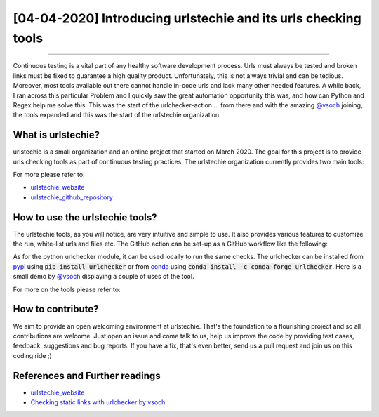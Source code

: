 [04-04-2020] Introducing urlstechie and its urls checking tools
===============================================================

.. meta::
   :description: Introducing urlstechie and urls checking tools
   :keywords: urlstechie, urlchecker, check urls, Ayoub Malek
   :author: Ayoub Malek


.. post:: Apr 04, 2020
   :tags: [Continuous Integration]
   :category: Automation
   :author: Ayoub Malek
   :location: Munich
   :language: English

-----------------------

Continuous testing is a vital part of any healthy software development process.
Urls must always be tested and broken links must be fixed to guarantee a high quality product.
Unfortunately, this is not always trivial and can be tedious.
Moreover, most tools available out there cannot handle in-code urls and lack many other needed features.
A while back, I ran across this particular Problem and I quickly saw the great automation opportunity this was, and how can Python and Regex help me solve this.
This was the start of the urlchecker-action ... from there and with the amazing `@vsoch`_ joining, the tools expanded and this was the start of the urlstechie organization.


What is urlstechie?
-------------------

.. image:: ../_static/logos/urlstechie_logo.png
   :align: center

urlstechie is a small organization and an online project that started on March 2020.
The goal for this project is to provide urls checking tools as part of continuous testing practices.
The urlstechie organization currently provides two main tools:

.. raw:: html

    <ul>
        <li>
            <a href="https://github.com/urlstechie/urlchecker-action" title="github"> <i class="fa fa-github"></i> urlchecker-action</a> :
            A GitHub action to collect and check urls in a project (code and documentation).
            The action aims at detecting and reporting broken links.
        </li>

        <li>
            <a href="https://github.com/urlstechie/urlchecker-python" title="github"> <i class="fa fa-github"></i> urlchecker-python</a> :
            A Python module to collect urls over static files (code and documentation), test them and then report broken links.
        </li>
    </ul>


For more please refer to:

- urlstechie_website_
- urlstechie_github_repository_


How to use the urlstechie tools?
---------------------------------
The urlstechie tools, as you will notice, are very intuitive and simple to use.
It also provides various features to customize the run, white-list urls and files etc.
The GitHub action can be set-up as a GitHub workflow like the following:

.. code-block:: yaml
 :caption: GitHub workflow
 :linenos:

  name: Check URLs

  on: [push]

  jobs:
    build:
      runs-on: ubuntu-latest

      steps:
      - uses: actions/checkout@v2
      - name: urls-checker
        uses: urlstechie/urlchecker-action@0.1.7
        with:
          # A subfolder or path to navigate to in the present or cloned repository
          subfolder: docs

          # A comma-separated list of file types to cover in the URL checks
          file_types: .md,.py,.rst

          # Choose whether to include file with no URLs in the prints.
          print_all: false

          # The timeout seconds to provide to requests, defaults to 5 seconds
          timeout: 5

          # How many times to retry a failed request (each is logged, defaults to 1)
          retry_count: 3

          # A comma separated links to exclude during URL checks
          white_listed_urls: https://github.com/SuperKogito/URLs-checker/issues/2

          # A comma separated patterns to exclude during URL checks
          white_listed_patterns: https://github.com/SuperKogito/Voice-based-gender-recognition/issues

          # choose if the force pass or not
          force_pass : true

As for the python urlchecker module, it can be used locally to run the same checks.
The urlchecker can be installed from pypi_ using :code:`pip install urlchecker` or from conda_ using :code:`conda install -c conda-forge urlchecker`.
Here is a small demo by `@vsoch`_ displaying a couple of uses of the tool.


.. raw:: html


  <div name="demo-video" align="center">
      <iframe src="https://asciinema.org/a/312533/embed?speed=2" id="asciicast-iframe-312533" name="asciicast-iframe-312533" scrolling="no" allowfullscreen="true" style="overflow: hidden; margin: 0px; border: 0px none; display: inline-block; width: 900px; float: none; visibility: visible; height: 692px;"></iframe>
  </div>

For more on the tools please refer to:

.. raw:: html

    <ul>
        <li>
            <a href="https://github.com/urlstechie/urlchecker-action" title="github"> <i class="fa fa-github"></i> urlchecker-action</a>
        </li>

        <li>
            <a href="https://github.com/urlstechie/urlchecker-python" title="github"> <i class="fa fa-github"></i> urlchecker-python</a>
        </li>
    </ul>


How to contribute?
------------------
We aim to provide an open welcoming environment at urlstechie.
That's the foundation to a flourishing project and so all contributions are welcome.
Just open an issue and come talk to us, help us improve the code by providing test cases, feedback, suggestions and bug reports.
If you have a fix, that's even better, send us a pull request and join us on this coding ride ;)

References and Further readings
--------------------------------
- urlstechie_website_
- `Checking static links with urlchecker by vsoch`_


.. _urlstechie_website : https://urlstechie.github.io/index.html
.. _urlstechie_github_repository : https://github.com/urlstechie
.. _@vsoch : https://github.com/vsoch
.. _`Checking static links with urlchecker by vsoch` : https://vsoch.github.io/2020/urlchecker/
.. _pypi : https://pypi.org/
.. _conda : https://anaconda.org/
